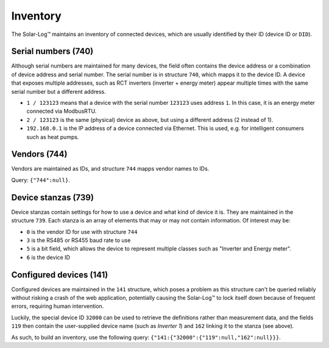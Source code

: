 
#########
Inventory
#########

The Solar-Log™ maintains an inventory of connected devices, which are usually identified by their ID (device ID or
``DID``).

Serial numbers (740)
********************
Although serial numbers are maintained for many devices, the field often contains the device address or a combination
of device address and serial number. The serial number is in structure ``740``, which mapps it to the device ID. A
device that exposes multiple addresses, such as RCT inverters (inverter + energy meter) appear multiple times with the
same serial number but a different address.

* ``1 / 123123`` means that a device with the serial number ``123123`` uses address ``1``. In this case, it is an
  energy meter connected via ModbusRTU.
* ``2 / 123123`` is the same (physical) device as above, but using a different address (2 instead of 1).
* ``192.168.0.1`` is the IP address of a device connected via Ethernet. This is used, e.g. for intelligent consumers
  such as heat pumps.

Vendors (744)
*************
Vendors are maintained as IDs, and structure ``744`` mapps vendor names to IDs.

Query: ``{"744":null}``.

Device stanzas (739)
********************
Device stanzas contain settings for how to use a device and what kind of device it is. They are maintained in the
structure ``739``. Each stanza is an array of elements that may or may not contain information. Of interest may be:

* ``0`` is the vendor ID for use with structure ``744``
* ``3`` is the RS485 or RS455 baud rate to use
* ``5`` is a bit field, which allows the device to represent multiple classes such as "Inverter and Energy meter".
* ``6`` is the device ID

Configured devices (141)
************************
Configured devices are maintained in the ``141`` structure, which poses a problem as this structure can't be queried
reliably without risking a crash of the web application, potentially causing the Solar-Log™ to lock itself down because
of frequent errors, requiring human intervention.

Luckily, the special device ID ``32000`` can be used to retrieve the definitions rather than measurement data, and the
fields ``119`` then contain the user-supplied device name (such as `Inverter 1`) and ``162`` linking it to the stanza
(see above).

As such, to build an inventory, use the following query: ``{"141:{"32000":{"119":null,"162":null}}}``.
